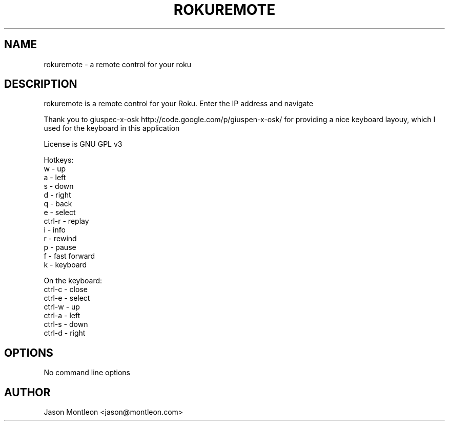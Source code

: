 .TH ROKUREMOTE 1 LOCAL

.SH NAME

rokuremote - a remote control for your roku

.SH DESCRIPTION

rokuremote is a remote control for your Roku. Enter the IP address and navigate
.P
Thank you to giuspec-x-osk http://code.google.com/p/giuspen-x-osk/ for providing a nice keyboard layouy, which I used for the keyboard in this application
.P
License is GNU GPL v3
.P
Hotkeys:
.br
w - up
.br
a - left
.br
s - down
.br
d - right
.br
q - back
.br
e - select
.br
ctrl-r - replay
.br
i - info
.br
r - rewind
.br 
p - pause
.br
f - fast forward
.br
k - keyboard
.P
On the keyboard:
.br
ctrl-c - close
.br
ctrl-e - select
.br
ctrl-w - up
.br
ctrl-a - left
.br
ctrl-s - down
.br
ctrl-d - right

.SH OPTIONS
No command line options

.SH AUTHOR

Jason Montleon <jason@montleon.com>

